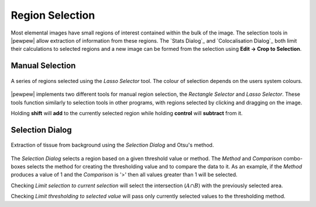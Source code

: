 Region Selection
================

Most elemental images have small regions of interest contained within the bulk of the image.
The selection tools in |pewpew| allow extraction of information from these regions.
The `Stats Dialog`_ and `Colocalisation Dialog`_ both limit their calculations to selected regions and
a new image can be formed from the selection using **Edit -> Crop to Selection**.

Manual Selection
----------------

.. figure:: ../images/tutorial_selection_lasso.png
    :width: 200px
    :align: center

    A series of regions selected using the `Lasso Selector` tool.
    The colour of selection depends on the users system colours.

|pewpew| implements two different tools for manual region selection,
the `Rectangle Selector` and `Lasso Selector`.
These tools function similarly to selection tools in other programs,
with regions selected by clicking and dragging on the image.

Holding **shift** will **add** to the currently selected region while holding **control**
will **subtract** from it.


Selection Dialog
----------------

.. figure:: ../images/tutorial_selection_otsu.png
    :width: 200px
    :align: center

    Extraction of tissue from background using the `Selection Dialog` and Otsu's method.

The `Selection Dialog` selects a region based on a given threshold value or method.
The `Method` and `Comparison` combo-boxes selects the method for creating the thresholding value and
to compare the data to it.
As an example, if the `Method` produces a value of 1 and the `Comparison` is '>' then all values greater
than 1 will be selected.

Checking `Limit selection to current selection` will select the intersection (:math:`A \cap B`)
with the previously selected area.

Checking `Limit thresholding to selected value` will pass only currently selected values
to the thresholding method.
